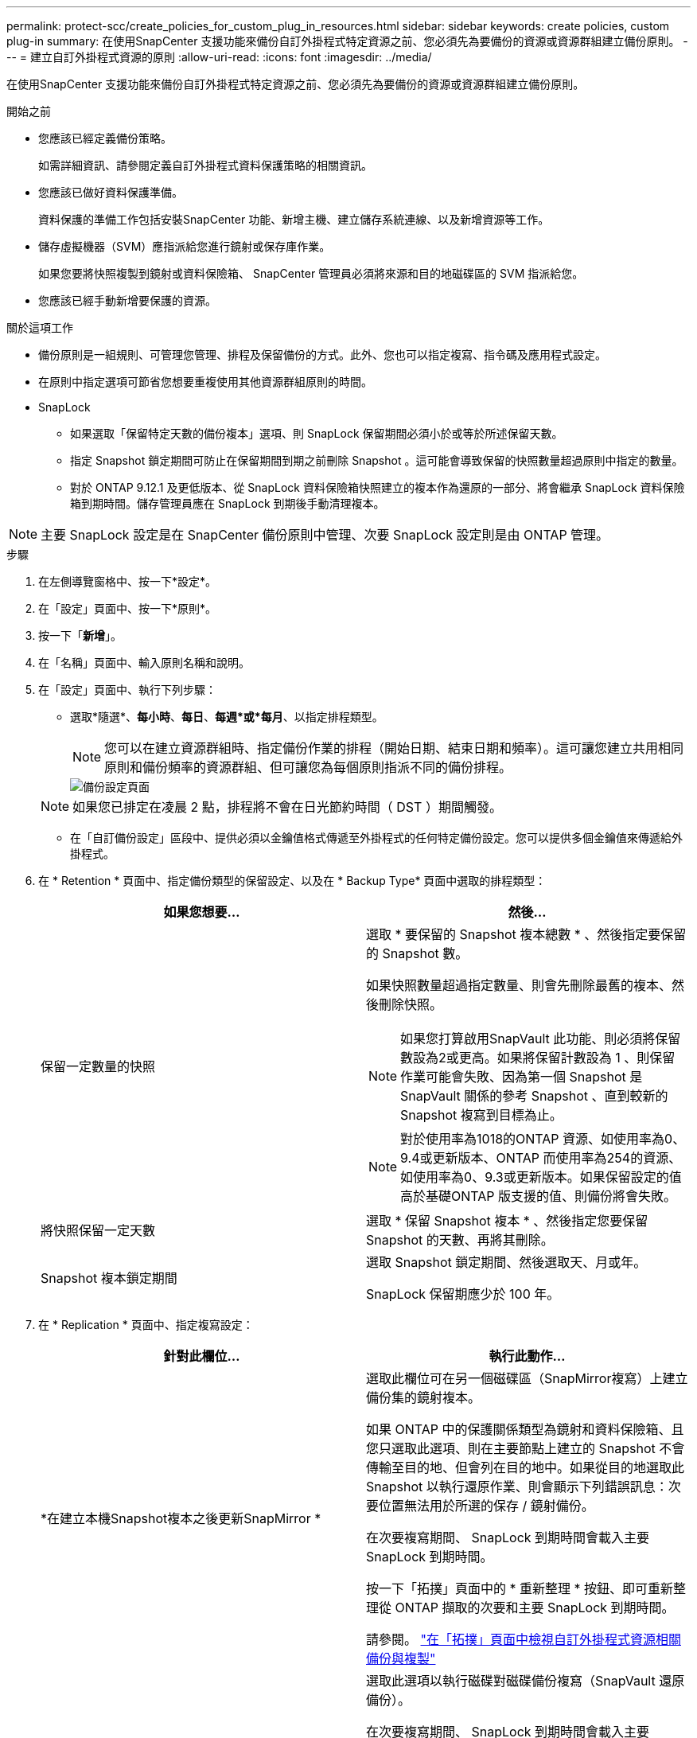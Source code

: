 ---
permalink: protect-scc/create_policies_for_custom_plug_in_resources.html 
sidebar: sidebar 
keywords: create policies, custom plug-in 
summary: 在使用SnapCenter 支援功能來備份自訂外掛程式特定資源之前、您必須先為要備份的資源或資源群組建立備份原則。 
---
= 建立自訂外掛程式資源的原則
:allow-uri-read: 
:icons: font
:imagesdir: ../media/


[role="lead"]
在使用SnapCenter 支援功能來備份自訂外掛程式特定資源之前、您必須先為要備份的資源或資源群組建立備份原則。

.開始之前
* 您應該已經定義備份策略。
+
如需詳細資訊、請參閱定義自訂外掛程式資料保護策略的相關資訊。

* 您應該已做好資料保護準備。
+
資料保護的準備工作包括安裝SnapCenter 功能、新增主機、建立儲存系統連線、以及新增資源等工作。

* 儲存虛擬機器（SVM）應指派給您進行鏡射或保存庫作業。
+
如果您要將快照複製到鏡射或資料保險箱、 SnapCenter 管理員必須將來源和目的地磁碟區的 SVM 指派給您。

* 您應該已經手動新增要保護的資源。


.關於這項工作
* 備份原則是一組規則、可管理您管理、排程及保留備份的方式。此外、您也可以指定複寫、指令碼及應用程式設定。
* 在原則中指定選項可節省您想要重複使用其他資源群組原則的時間。
* SnapLock
+
** 如果選取「保留特定天數的備份複本」選項、則 SnapLock 保留期間必須小於或等於所述保留天數。
** 指定 Snapshot 鎖定期間可防止在保留期間到期之前刪除 Snapshot 。這可能會導致保留的快照數量超過原則中指定的數量。
** 對於 ONTAP 9.12.1 及更低版本、從 SnapLock 資料保險箱快照建立的複本作為還原的一部分、將會繼承 SnapLock 資料保險箱到期時間。儲存管理員應在 SnapLock 到期後手動清理複本。





NOTE: 主要 SnapLock 設定是在 SnapCenter 備份原則中管理、次要 SnapLock 設定則是由 ONTAP 管理。

.步驟
. 在左側導覽窗格中、按一下*設定*。
. 在「設定」頁面中、按一下*原則*。
. 按一下「*新增*」。
. 在「名稱」頁面中、輸入原則名稱和說明。
. 在「設定」頁面中、執行下列步驟：
+
** 選取*隨選*、*每小時*、*每日*、*每週*或*每月*、以指定排程類型。
+

NOTE: 您可以在建立資源群組時、指定備份作業的排程（開始日期、結束日期和頻率）。這可讓您建立共用相同原則和備份頻率的資源群組、但可讓您為每個原則指派不同的備份排程。

+
image::../media/backup_settings.gif[備份設定頁面]

+

NOTE: 如果您已排定在凌晨 2 點，排程將不會在日光節約時間（ DST ）期間觸發。

** 在「自訂備份設定」區段中、提供必須以金鑰值格式傳遞至外掛程式的任何特定備份設定。您可以提供多個金鑰值來傳遞給外掛程式。


. 在 * Retention * 頁面中、指定備份類型的保留設定、以及在 * Backup Type* 頁面中選取的排程類型：
+
|===
| 如果您想要... | 然後... 


 a| 
保留一定數量的快照
 a| 
選取 * 要保留的 Snapshot 複本總數 * 、然後指定要保留的 Snapshot 數。

如果快照數量超過指定數量、則會先刪除最舊的複本、然後刪除快照。


NOTE: 如果您打算啟用SnapVault 此功能、則必須將保留數設為2或更高。如果將保留計數設為 1 、則保留作業可能會失敗、因為第一個 Snapshot 是 SnapVault 關係的參考 Snapshot 、直到較新的 Snapshot 複寫到目標為止。


NOTE: 對於使用率為1018的ONTAP 資源、如使用率為0、9.4或更新版本、ONTAP 而使用率為254的資源、如使用率為0、9.3或更新版本。如果保留設定的值高於基礎ONTAP 版支援的值、則備份將會失敗。



 a| 
將快照保留一定天數
 a| 
選取 * 保留 Snapshot 複本 * 、然後指定您要保留 Snapshot 的天數、再將其刪除。



 a| 
Snapshot 複本鎖定期間
 a| 
選取 Snapshot 鎖定期間、然後選取天、月或年。

SnapLock 保留期應少於 100 年。

|===
. 在 * Replication * 頁面中、指定複寫設定：
+
|===
| 針對此欄位... | 執行此動作... 


 a| 
*在建立本機Snapshot複本之後更新SnapMirror *
 a| 
選取此欄位可在另一個磁碟區（SnapMirror複寫）上建立備份集的鏡射複本。

如果 ONTAP 中的保護關係類型為鏡射和資料保險箱、且您只選取此選項、則在主要節點上建立的 Snapshot 不會傳輸至目的地、但會列在目的地中。如果從目的地選取此 Snapshot 以執行還原作業、則會顯示下列錯誤訊息：次要位置無法用於所選的保存 / 鏡射備份。

在次要複寫期間、 SnapLock 到期時間會載入主要 SnapLock 到期時間。

按一下「拓撲」頁面中的 * 重新整理 * 按鈕、即可重新整理從 ONTAP 擷取的次要和主要 SnapLock 到期時間。

請參閱。 link:view_custom_plug_in_resource_backups_and_clones_in_the_topology_page.html["在「拓撲」頁面中檢視自訂外掛程式資源相關備份與複製"]



 a| 
* SnapVault 在建立本機Snapshot複本之後更新此功能*
 a| 
選取此選項以執行磁碟對磁碟備份複寫（SnapVault 還原備份）。

在次要複寫期間、 SnapLock 到期時間會載入主要 SnapLock 到期時間。按一下「拓撲」頁面中的 * 重新整理 * 按鈕、即可重新整理從 ONTAP 擷取的次要和主要 SnapLock 到期時間。

當 SnapLock 僅在「 SnapLock 資料保險箱」的次要 ONTAP 上設定時、按一下「拓撲」頁面中的「 * 重新整理 * 」按鈕、即可重新整理從 ONTAP 擷取的次要裝置上的鎖定期間。

如需 SnapLock 資料保險箱的詳細資訊、請參閱將快照提交至資料保險箱目的地上的 WORM

請參閱。 link:view_custom_plug_in_resource_backups_and_clones_in_the_topology_page.html["在「拓撲」頁面中檢視自訂外掛程式資源相關備份與複製"]



 a| 
*次要原則標籤*
 a| 
選取Snapshot標籤。

根據您選取的 Snapshot 標籤、 ONTAP 會套用符合標籤的次要 Snapshot 保留原則。


NOTE: 如果您在建立本機Snapshot複本之後選擇*更新SnapMirror、您可以選擇性地指定次要原則標籤。不過、如果SnapVault 您在建立本機Snapshot複本*之後選擇*更新SUpdate、則應指定次要原則標籤。



 a| 
*錯誤重試次數*
 a| 
輸入作業停止前可允許的最大複寫嘗試次數。

|===
+

NOTE: 您應該在 ONTAP 中為次要儲存設備設定 SnapMirror 保留原則、以避免達到次要儲存設備快照的上限。

. 檢閱摘要、然後按一下「*完成*」。

